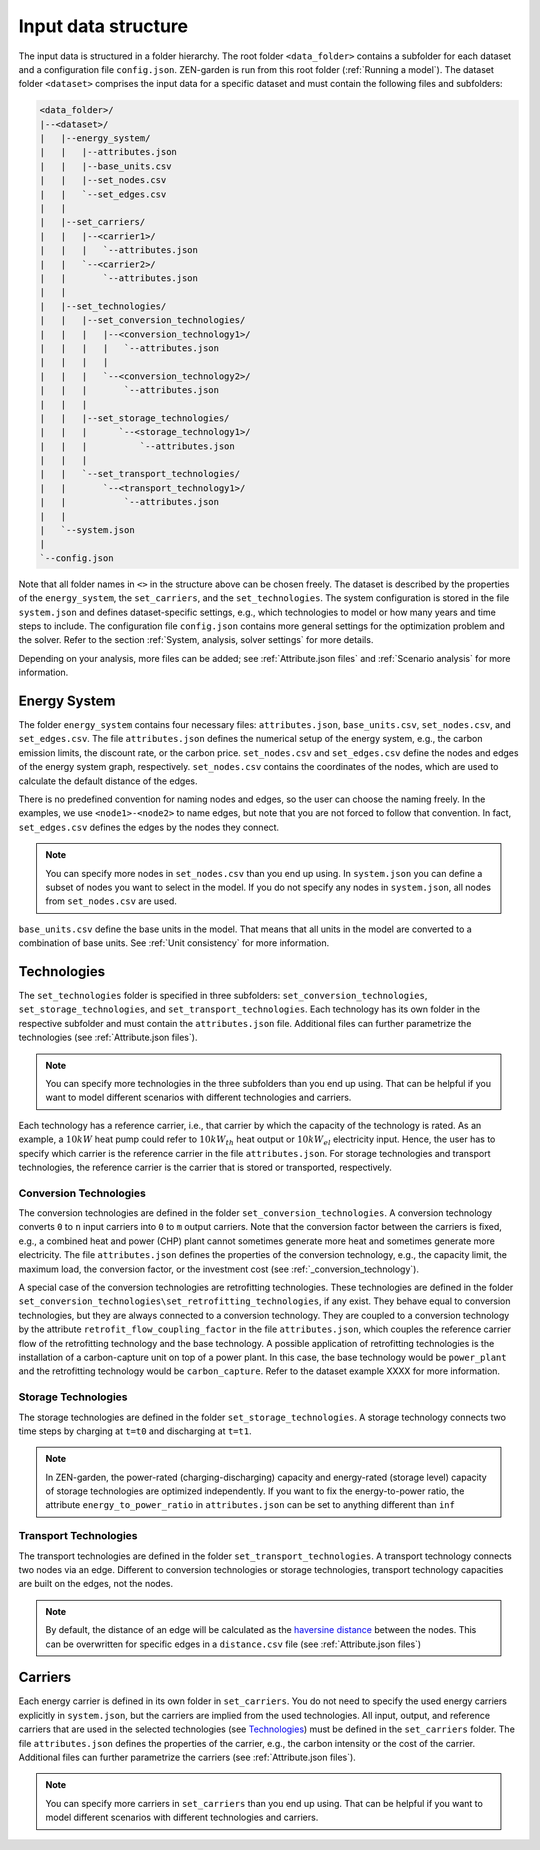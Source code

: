 .. _Input data structure:
################
Input data structure
################
The input data is structured in a folder hierarchy. The root folder ``<data_folder>`` contains a subfolder for each dataset and a configuration file ``config.json``.
ZEN-garden is run from this root folder (:ref:`Running a model`). The dataset folder ``<dataset>`` comprises the input data for a specific dataset and must contain the following files and subfolders:

.. code-block::

    <data_folder>/
    |--<dataset>/
    |   |--energy_system/
    |   |   |--attributes.json
    |   |   |--base_units.csv
    |   |   |--set_nodes.csv
    |   |   `--set_edges.csv
    |   |
    |   |--set_carriers/
    |   |   |--<carrier1>/
    |   |   |   `--attributes.json
    |   |   `--<carrier2>/
    |   |       `--attributes.json
    |   |
    |   |--set_technologies/
    |   |   |--set_conversion_technologies/
    |   |   |   |--<conversion_technology1>/
    |   |   |   |   `--attributes.json
    |   |   |   |
    |   |   |   `--<conversion_technology2>/
    |   |   |       `--attributes.json
    |   |   |
    |   |   |--set_storage_technologies/
    |   |   |      `--<storage_technology1>/
    |   |   |          `--attributes.json
    |   |   |
    |   |   `--set_transport_technologies/
    |   |       `--<transport_technology1>/
    |   |           `--attributes.json
    |   |
    |   `--system.json
    |
    `--config.json

Note that all folder names in ``<>`` in the structure above can be chosen freely. The dataset is described by the properties of the ``energy_system``, the ``set_carriers``, and the ``set_technologies``.
The system configuration is stored in the file ``system.json`` and defines dataset-specific settings, e.g., which technologies to model or how many years and time steps to include.
The configuration file ``config.json`` contains more general settings for the optimization problem and the solver. Refer to the section :ref:`System, analysis, solver settings` for more details.

Depending on your analysis, more files can be added; see :ref:`Attribute.json files` and :ref:`Scenario analysis` for more information.

.. _Energy System:
Energy System
==============

The folder ``energy_system`` contains four necessary files: ``attributes.json``, ``base_units.csv``, ``set_nodes.csv``, and ``set_edges.csv``.
The file ``attributes.json`` defines the numerical setup of the energy system, e.g., the carbon emission limits, the discount rate, or the carbon price.
``set_nodes.csv`` and ``set_edges.csv`` define the nodes and edges of the energy system graph, respectively.
``set_nodes.csv`` contains the coordinates of the nodes, which are used to calculate the default distance of the edges.

There is no predefined convention for naming nodes and edges, so the user can choose the naming freely.
In the examples, we use ``<node1>-<node2>`` to name edges, but note that you are not forced to follow that convention.
In fact, ``set_edges.csv`` defines the edges by the nodes they connect.

.. note::
    You can specify more nodes in ``set_nodes.csv`` than you end up using. In ``system.json`` you can define a subset of nodes you want to select in the model. If you do not specify any nodes in ``system.json``, all nodes from ``set_nodes.csv`` are used.

``base_units.csv`` define the base units in the model. That means that all units in the model are converted to a combination of base units.
See :ref:`Unit consistency` for more information.

.. _Technologies:
Technologies
==============
The ``set_technologies`` folder is specified in three subfolders: ``set_conversion_technologies``, ``set_storage_technologies``, and ``set_transport_technologies``.
Each technology has its own folder in the respective subfolder and must contain the ``attributes.json`` file. Additional files can further parametrize the technologies (see :ref:`Attribute.json files`).

.. note::
    You can specify more technologies in the three subfolders than you end up using. That can be helpful if you want to model different scenarios with different technologies and carriers.

Each technology has a reference carrier, i.e., that carrier by which the capacity of the technology is rated.
As an example, a :math:`10kW` heat pump could refer to :math:`10kW_{th}` heat output or :math:`10kW_{el}` electricity input.
Hence, the user has to specify which carrier is the reference carrier in the file ``attributes.json``.
For storage technologies and transport technologies, the reference carrier is the carrier that is stored or transported, respectively.

.. _Conversion Technologies:
Conversion Technologies
-----------------------

The conversion technologies are defined in the folder ``set_conversion_technologies``.
A conversion technology converts ``0`` to ``n`` input carriers into ``0`` to ``m`` output carriers.
Note that the conversion factor between the carriers is fixed, e.g., a combined heat and power (CHP) plant cannot sometimes generate more heat and sometimes generate more electricity.
The file ``attributes.json`` defines the properties of the conversion technology, e.g., the capacity limit, the maximum load, the conversion factor, or the investment cost (see :ref:`_conversion_technology`).

A special case of the conversion technologies are retrofitting technologies. These technologies are defined in the folder ``set_conversion_technologies\set_retrofitting_technologies``, if any exist.
They behave equal to conversion technologies, but they are always connected to a conversion technology. They are coupled to a conversion technology by the attribute ``retrofit_flow_coupling_factor`` in the file ``attributes.json``, which couples the reference carrier flow of the retrofitting technology and the base technology.
A possible application of retrofitting technologies is the installation of a carbon-capture unit on top of a power plant. In this case, the base technology would be ``power_plant`` and the retrofitting technology would be ``carbon_capture``. Refer to the dataset example XXXX for more information.

.. _Storage Technologies:
Storage Technologies
--------------------
The storage technologies are defined in the folder ``set_storage_technologies``.
A storage technology connects two time steps by charging at ``t=t0`` and discharging at ``t=t1``.

.. note::
    In ZEN-garden, the power-rated (charging-discharging) capacity and energy-rated (storage level) capacity of storage technologies are optimized independently.
    If you want to fix the energy-to-power ratio, the attribute ``energy_to_power_ratio`` in ``attributes.json`` can be set to anything different than ``inf``

Transport Technologies
----------------------

The transport technologies are defined in the folder ``set_transport_technologies``.
A transport technology connects two nodes via an edge. Different to conversion technologies or storage technologies, transport technology capacities are built on the edges, not the nodes.

.. note::
    By default, the distance of an edge will be calculated as the `haversine distance <https://www.geeksforgeeks.org/haversine-formula-to-find-distance-between-two-points-on-a-sphere/>`_ between the nodes. This can be overwritten for specific edges in a ``distance.csv`` file (see :ref:`Attribute.json files`)

.. _Carriers:
Carriers
==============
Each energy carrier is defined in its own folder in ``set_carriers``. You do not need to specify the used energy carriers explicitly in ``system.json``, but the carriers are implied from the used technologies.
All input, output, and reference carriers that are used in the selected technologies (see `Technologies`_) must be defined in the ``set_carriers`` folder.
The file ``attributes.json`` defines the properties of the carrier, e.g., the carbon intensity or the cost of the carrier.
Additional files can further parametrize the carriers (see :ref:`Attribute.json files`).

.. note::
    You can specify more carriers in ``set_carriers`` than you end up using. That can be helpful if you want to model different scenarios with different technologies and carriers.

